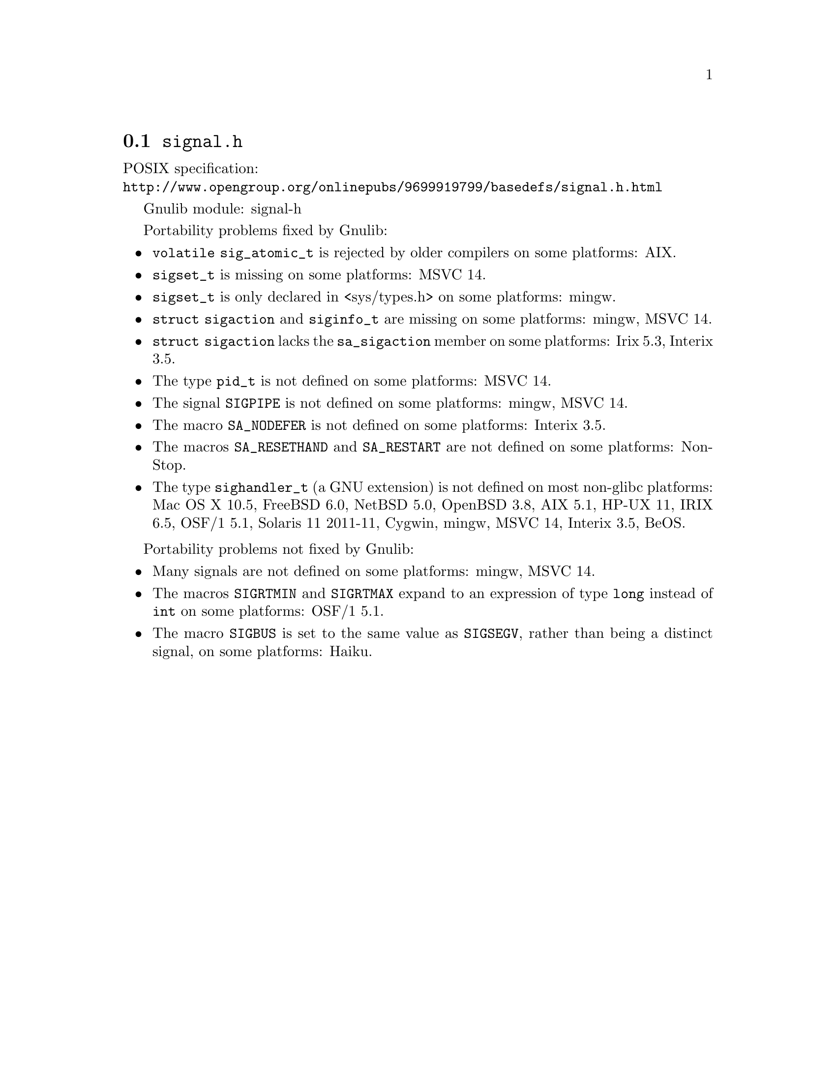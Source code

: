 @node signal.h
@section @file{signal.h}

POSIX specification:@* @url{http://www.opengroup.org/onlinepubs/9699919799/basedefs/signal.h.html}

Gnulib module: signal-h

Portability problems fixed by Gnulib:
@itemize
@item
@code{volatile sig_atomic_t} is rejected by older compilers on some
platforms:
AIX.
@item
@code{sigset_t} is missing on some platforms:
MSVC 14.
@item
@code{sigset_t} is only declared in <sys/types.h> on some platforms:
mingw.
@item
@code{struct sigaction} and @code{siginfo_t} are missing on some
platforms:
mingw, MSVC 14.
@item
@code{struct sigaction} lacks the @code{sa_sigaction} member on some
platforms:
Irix 5.3, Interix 3.5.
@item
The type @code{pid_t} is not defined on some platforms:
MSVC 14.
@item
The signal @code{SIGPIPE} is not defined on some platforms:
mingw, MSVC 14.
@item
The macro @code{SA_NODEFER} is not defined on some platforms:
Interix 3.5.
@item
The macros @code{SA_RESETHAND} and @code{SA_RESTART} are not defined
on some platforms:
NonStop.
@item
The type @code{sighandler_t} (a GNU extension) is not defined on most non-glibc
platforms:
Mac OS X 10.5, FreeBSD 6.0, NetBSD 5.0, OpenBSD 3.8, AIX 5.1, HP-UX 11,
IRIX 6.5, OSF/1 5.1, Solaris 11 2011-11, Cygwin, mingw, MSVC 14, Interix 3.5, BeOS.
@end itemize

Portability problems not fixed by Gnulib:
@itemize
@item
Many signals are not defined on some platforms:
mingw, MSVC 14.
@item
The macros @code{SIGRTMIN} and @code{SIGRTMAX} expand to an expression of type
@code{long} instead of @code{int} on some platforms:
OSF/1 5.1.
@item
The macro @code{SIGBUS} is set to the same value as @code{SIGSEGV},
rather than being a distinct signal, on some platforms:
Haiku.
@end itemize
